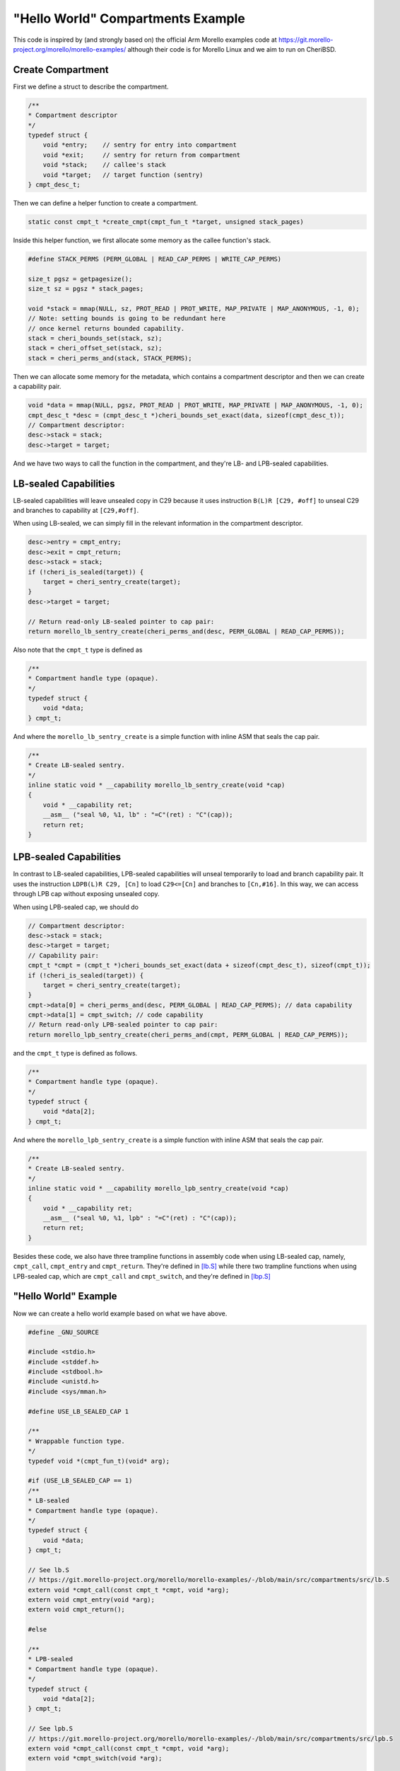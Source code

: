 ==================================
"Hello World" Compartments Example
==================================

This code is inspired by (and strongly based on) the official
Arm Morello examples code at https://git.morello-project.org/morello/morello-examples/ although their code is for Morello Linux and we aim to run
on CheriBSD.



Create Compartment
------------------
First we define a struct to describe the compartment.

.. code-block:: C

    /**
    * Compartment descriptor
    */
    typedef struct {
        void *entry;    // sentry for entry into compartment
        void *exit;     // sentry for return from compartment
        void *stack;    // callee's stack
        void *target;   // target function (sentry)
    } cmpt_desc_t;


Then we can define a helper function to create a compartment.

.. code-block:: C

    static const cmpt_t *create_cmpt(cmpt_fun_t *target, unsigned stack_pages)


Inside this helper function, we first allocate some memory as the callee function's stack.

.. code-block:: C

    #define STACK_PERMS (PERM_GLOBAL | READ_CAP_PERMS | WRITE_CAP_PERMS)

    size_t pgsz = getpagesize();
    size_t sz = pgsz * stack_pages;

    void *stack = mmap(NULL, sz, PROT_READ | PROT_WRITE, MAP_PRIVATE | MAP_ANONYMOUS, -1, 0);
    // Note: setting bounds is going to be redundant here
    // once kernel returns bounded capability.
    stack = cheri_bounds_set(stack, sz);
    stack = cheri_offset_set(stack, sz);
    stack = cheri_perms_and(stack, STACK_PERMS);


Then we can allocate some memory for the metadata, which contains a compartment descriptor and then we can create a 
capability pair.

.. code-block:: C
    
    void *data = mmap(NULL, pgsz, PROT_READ | PROT_WRITE, MAP_PRIVATE | MAP_ANONYMOUS, -1, 0);
    cmpt_desc_t *desc = (cmpt_desc_t *)cheri_bounds_set_exact(data, sizeof(cmpt_desc_t));
    // Compartment descriptor:
    desc->stack = stack;
    desc->target = target;


And we have two ways to call the function in the compartment, and they're LB- and LPB-sealed 
capabilities.

LB-sealed Capabilities
----------------------
LB-sealed capabilities will leave unsealed copy in C29 because it uses instruction 
``B(L)R [C29, #off]`` to unseal C29 and branches to capability at  ``[C29,#off]``.

When using LB-sealed, we can simply fill in the relevant information in the compartment
descriptor.

.. code-block:: C

    desc->entry = cmpt_entry;
    desc->exit = cmpt_return;
    desc->stack = stack;
    if (!cheri_is_sealed(target)) {
        target = cheri_sentry_create(target);
    }
    desc->target = target;

    // Return read-only LB-sealed pointer to cap pair:
    return morello_lb_sentry_create(cheri_perms_and(desc, PERM_GLOBAL | READ_CAP_PERMS));

Also note that the ``cmpt_t`` type is defined as

.. code-block:: C

    /**
    * Compartment handle type (opaque).
    */
    typedef struct {
        void *data;
    } cmpt_t;

And where the ``morello_lb_sentry_create`` is a simple function with inline ASM that seals the cap pair.

.. code-block:: C

    /**
    * Create LB-sealed sentry.
    */
    inline static void * __capability morello_lb_sentry_create(void *cap)
    {
        void * __capability ret;
        __asm__ ("seal %0, %1, lb" : "=C"(ret) : "C"(cap));
        return ret;
    }

LPB-sealed Capabilities
-----------------------
In contrast to LB-sealed capabilities, LPB-sealed capabilities will unseal temporarily
to load and branch capability pair. It uses the instruction ``LDPB(L)R C29, [Cn]`` to
load ``C29<=[Cn]`` and branches to ``[Cn,#16]``. In this way, we can access through LPB
cap without exposing unsealed copy.

When using LPB-sealed cap, we should do

.. code-block:: C

    // Compartment descriptor:
    desc->stack = stack;
    desc->target = target;
    // Capability pair:
    cmpt_t *cmpt = (cmpt_t *)cheri_bounds_set_exact(data + sizeof(cmpt_desc_t), sizeof(cmpt_t));
    if (!cheri_is_sealed(target)) {
        target = cheri_sentry_create(target);
    }
    cmpt->data[0] = cheri_perms_and(desc, PERM_GLOBAL | READ_CAP_PERMS); // data capability
    cmpt->data[1] = cmpt_switch; // code capability
    // Return read-only LPB-sealed pointer to cap pair:
    return morello_lpb_sentry_create(cheri_perms_and(cmpt, PERM_GLOBAL | READ_CAP_PERMS));

and the ``cmpt_t`` type is defined as follows.

.. code-block:: C

    /**
    * Compartment handle type (opaque).
    */
    typedef struct {
        void *data[2];
    } cmpt_t;

And where the ``morello_lpb_sentry_create`` is a simple function with inline ASM that seals the cap pair.

.. code-block:: C

    /**
    * Create LB-sealed sentry.
    */
    inline static void * __capability morello_lpb_sentry_create(void *cap)
    {
        void * __capability ret;
        __asm__ ("seal %0, %1, lpb" : "=C"(ret) : "C"(cap));
        return ret;
    }

Besides these code, we also have three trampline functions in assembly code when using LB-sealed cap,
namely, ``cmpt_call``,  ``cmpt_entry`` and ``cmpt_return``. They're defined in 
`[lb.S] <https://git.morello-project.org/morello/morello-examples/-/blob/main/src/compartments/src/lb.S>`_ 
while there two trampline functions when using LPB-sealed cap, which are ``cmpt_call`` and ``cmpt_switch``,
and they're defined in `[lbp.S] <https://git.morello-project.org/morello/morello-examples/-/blob/main/src/compartments/src/lpb.S>`_

"Hello World" Example
---------------------

Now we can create a hello world example based on what we have above.

.. code-block:: C

    #define _GNU_SOURCE

    #include <stdio.h>
    #include <stddef.h>
    #include <stdbool.h>
    #include <unistd.h>
    #include <sys/mman.h>

    #define USE_LB_SEALED_CAP 1

    /**
    * Wrappable function type.
    */
    typedef void *(cmpt_fun_t)(void* arg);

    #if (USE_LB_SEALED_CAP == 1)
    /**
    * LB-sealed
    * Compartment handle type (opaque).
    */
    typedef struct {
        void *data;
    } cmpt_t;

    // See lb.S
    // https://git.morello-project.org/morello/morello-examples/-/blob/main/src/compartments/src/lb.S
    extern void *cmpt_call(const cmpt_t *cmpt, void *arg);
    extern void cmpt_entry(void *arg);
    extern void cmpt_return();

    #else

    /**
    * LPB-sealed
    * Compartment handle type (opaque).
    */
    typedef struct {
        void *data[2];
    } cmpt_t;

    // See lpb.S
    // https://git.morello-project.org/morello/morello-examples/-/blob/main/src/compartments/src/lpb.S
    extern void *cmpt_call(const cmpt_t *cmpt, void *arg);
    extern void *cmpt_switch(void *arg);

    #endif

    static const cmpt_t *create_cmpt(cmpt_fun_t *target, unsigned stack_pages);

    static void *fun(void *buffer)
    {
        printf("inside...\n");
        printf("csp: %s\n", cap_to_str(NULL, cheri_csp_get()));
        int *data = buffer;
        int x = data[0];
        int y = data[1];
        int z = x + y;
        data[2] = z;
        return data;
    }

    int main(int argc, char *argv[])
    {
        const cmpt_t *cmpt = create_cmpt(fun, 4 /* pages */);
        int buffer[3] = {2, 3, 0};

        printf("before...\n");
        printf("csp: %s\n", cap_to_str(NULL, cheri_csp_get()));

        int *res = cmpt_call(cmpt, buffer);

        printf("after...\n");
        printf("csp: %s\n", cap_to_str(NULL, cheri_csp_get()));

        printf("result: %d + %d = %d\n", res[0], res[1], res[2]);
        return 0;
    }

